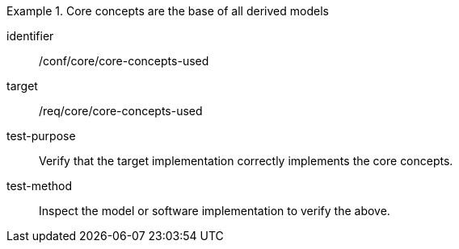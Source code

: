 [[ats_core_core_concepts_used]]
[abstract_test]
.Core concepts are the base of all derived models
====
[%metadata]
identifier:: /conf/core/core-concepts-used

target:: /req/core/core-concepts-used

test-purpose:: Verify that the target implementation correctly implements the core concepts.

test-method:: Inspect the model or software implementation to verify the above.
====
